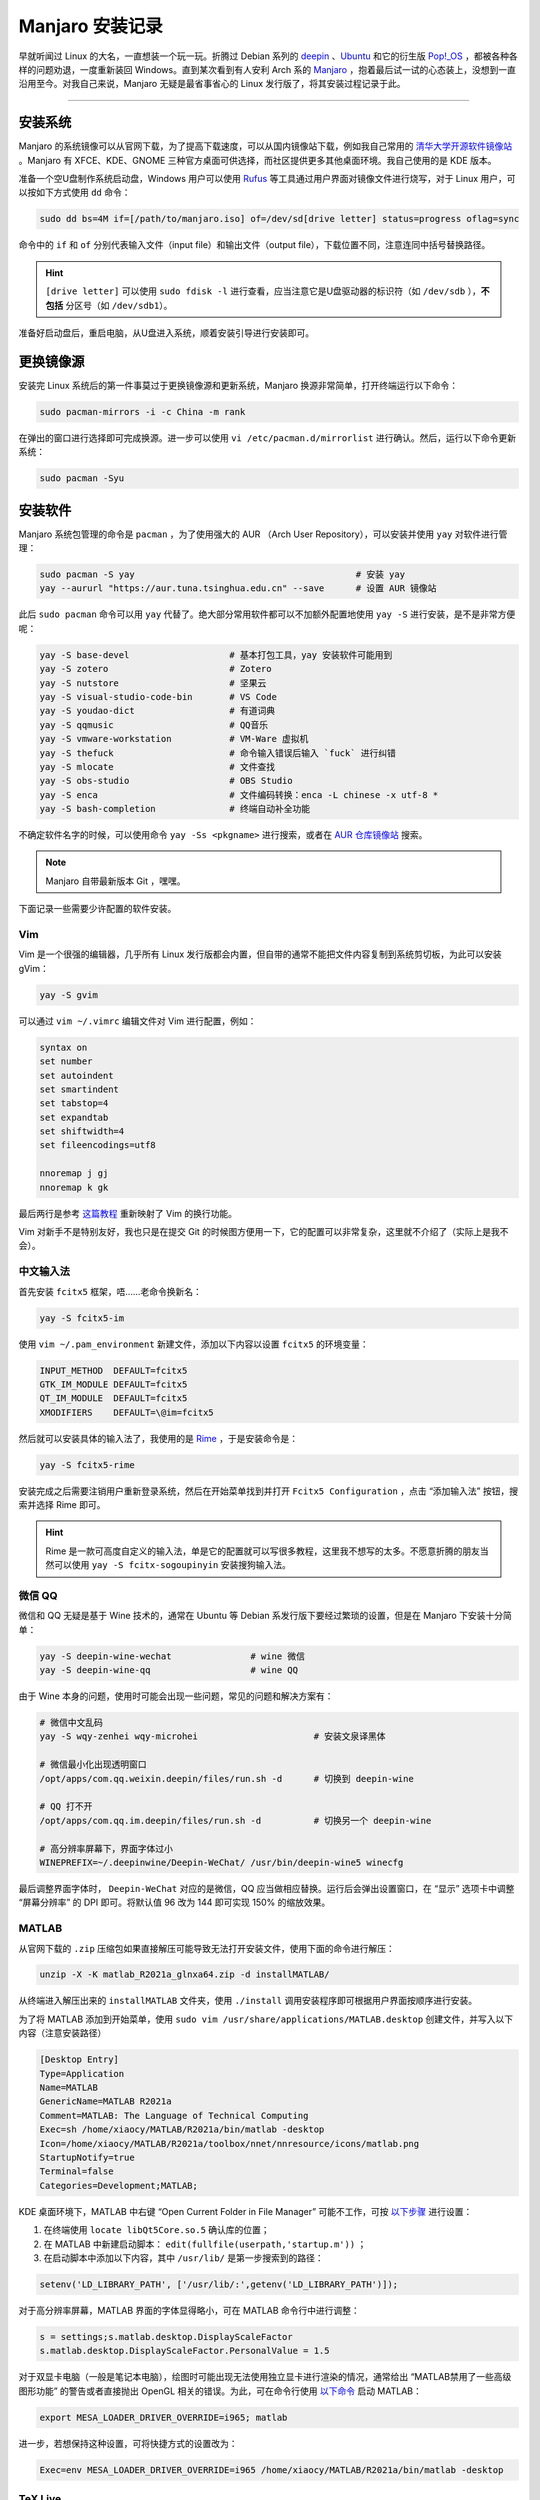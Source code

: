 Manjaro 安装记录
===========================================


早就听闻过 Linux 的大名，一直想装一个玩一玩。折腾过 Debian 系列的 `deepin <https://www.deepin.org/>`_ 、`Ubuntu <https://ubuntu.com/>`_ 和它的衍生版 `Pop!_OS <https://pop.system76.com/>`_ ，都被各种各样的问题劝退，一度重新装回 Windows。直到某次看到有人安利 Arch 系的 `Manjaro <https://manjaro.org/>`_ ，抱着最后试一试的心态装上，没想到一直沿用至今。对我自己来说，Manjaro 无疑是最省事省心的 Linux 发行版了，将其安装过程记录于此。


-----


安装系统
------------------------------------------

Manjaro 的系统镜像可以从官网下载，为了提高下载速度，可以从国内镜像站下载，例如我自己常用的 `清华大学开源软件镜像站 <https://mirrors.tuna.tsinghua.edu.cn/>`_ 。Manjaro 有 XFCE、KDE、GNOME 三种官方桌面可供选择，而社区提供更多其他桌面环境。我自己使用的是 KDE 版本。

准备一个空U盘制作系统启动盘，Windows 用户可以使用 `Rufus <https://rufus.ie/>`_ 等工具通过用户界面对镜像文件进行烧写，对于 Linux 用户，可以按如下方式使用 ``dd`` 命令：

.. code-block:: bash

    sudo dd bs=4M if=[/path/to/manjaro.iso] of=/dev/sd[drive letter] status=progress oflag=sync


命令中的 ``if`` 和 ``of`` 分别代表输入文件（input file）和输出文件（output file），下载位置不同，注意连同中括号替换路径。

.. hint::

    ``[drive letter]`` 可以使用 ``sudo fdisk -l`` 进行查看，应当注意它是U盘驱动器的标识符（如 ``/dev/sdb`` ），**不包括** 分区号（如 ``/dev/sdb1``）。


准备好启动盘后，重启电脑，从U盘进入系统，顺着安装引导进行安装即可。


.. figure:: figures/manjaro.png
    :align: center
    :figwidth: 80%



更换镜像源
-----------------------------------------

安装完 Linux 系统后的第一件事莫过于更换镜像源和更新系统，Manjaro 换源非常简单，打开终端运行以下命令：

.. code-block:: bash

    sudo pacman-mirrors -i -c China -m rank


在弹出的窗口进行选择即可完成换源。进一步可以使用 ``vi /etc/pacman.d/mirrorlist`` 进行确认。然后，运行以下命令更新系统：

.. code-block:: bash

    sudo pacman -Syu



安装软件
-----------------------------------------

Manjaro 系统包管理的命令是 ``pacman`` ，为了使用强大的 AUR （Arch User Repository），可以安装并使用 ``yay`` 对软件进行管理：

.. code-block:: bash

    sudo pacman -S yay                                          # 安装 yay
    yay --aururl "https://aur.tuna.tsinghua.edu.cn" --save      # 设置 AUR 镜像站


此后 ``sudo pacman`` 命令可以用 ``yay`` 代替了。绝大部分常用软件都可以不加额外配置地使用 ``yay -S`` 进行安装，是不是非常方便呢：

.. code-block:: bash

    yay -S base-devel                   # 基本打包工具，yay 安装软件可能用到
    yay -S zotero                       # Zotero
    yay -S nutstore                     # 坚果云
    yay -S visual-studio-code-bin       # VS Code
    yay -S youdao-dict                  # 有道词典
    yay -S qqmusic                      # QQ音乐
    yay -S vmware-workstation           # VM-Ware 虚拟机
    yay -S thefuck                      # 命令输入错误后输入 `fuck` 进行纠错
    yay -S mlocate                      # 文件查找
    yay -S obs-studio                   # OBS Studio
    yay -S enca                         # 文件编码转换：enca -L chinese -x utf-8 *
    yay -S bash-completion              # 终端自动补全功能


不确定软件名字的时候，可以使用命令 ``yay -Ss <pkgname>`` 进行搜索，或者在 `AUR 仓库镜像站 <https://aur.tuna.tsinghua.edu.cn/>`_ 搜索。


.. note::

    Manjaro 自带最新版本 Git ，嘿嘿。



下面记录一些需要少许配置的软件安装。


Vim
~~~~~~~~~~~~~~~~~~~~~~~~~~~~~~~~~~~~~~~~~~~~

Vim 是一个很强的编辑器，几乎所有 Linux 发行版都会内置，但自带的通常不能把文件内容复制到系统剪切板，为此可以安装 gVim：

.. code-block:: bash

    yay -S gvim


可以通过 ``vim ~/.vimrc`` 编辑文件对 Vim 进行配置，例如：

.. code-block:: text

    syntax on
    set number
    set autoindent
    set smartindent
    set tabstop=4
    set expandtab
    set shiftwidth=4
    set fileencodings=utf8

    nnoremap j gj
    nnoremap k gk


最后两行是参考 `这篇教程 <https://vimjc.com/vim-line-downward.html>`_ 重新映射了 Vim 的换行功能。

Vim 对新手不是特别友好，我也只是在提交 Git 的时候图方便用一下，它的配置可以非常复杂，这里就不介绍了（实际上是我不会）。



中文输入法
~~~~~~~~~~~~~~~~~~~~~~~~~~~~~~~~~~~~~~~~~~~~

首先安装 ``fcitx5`` 框架，唔……老命令换新名：

.. code-block:: bash

    yay -S fcitx5-im


使用 ``vim ~/.pam_environment`` 新建文件，添加以下内容以设置 ``fcitx5`` 的环境变量：

.. code-block:: text

    INPUT_METHOD  DEFAULT=fcitx5
    GTK_IM_MODULE DEFAULT=fcitx5
    QT_IM_MODULE  DEFAULT=fcitx5
    XMODIFIERS    DEFAULT=\@im=fcitx5


然后就可以安装具体的输入法了，我使用的是 `Rime <https://rime.im/>`_ ，于是安装命令是：

.. code-block:: bash

    yay -S fcitx5-rime


安装完成之后需要注销用户重新登录系统，然后在开始菜单找到并打开 ``Fcitx5 Configuration`` ，点击 “添加输入法” 按钮，搜索并选择 Rime 即可。

.. hint::

    Rime 是一款可高度自定义的输入法，单是它的配置就可以写很多教程，这里我不想写的太多。不愿意折腾的朋友当然可以使用 ``yay -S fcitx-sogoupinyin`` 安装搜狗输入法。



.. 哈哈，看看你发现了什么？我的 Rime 配置方案：极简主义（划掉，就是懒）
.. 复制这个配置的话，一定要保持缩进，把 patch 前的列都删除（Vim中 Ctrl+v）可以进入列编辑。

.. >>>>>>>>>>>>>>>>>> .local/share/fcitx5/rime/default.custom.yaml <<<<<<<<<<<<<<<<<<
.. patch:
..     menu/page_size: 9           # 候选字数量


.. >>>>>>>>>>>>>>>>>> .local/share/fcitx5/rime/default.custom.yaml <<<<<<<<<<<<<<<<<<
.. patch:
..     style/horizontal: true


.. >>>>>>>>>>>>>>>>>> .local/share/fcitx5/rime/luna_pinyin.custom.yaml <<<<<<<<<<<<<<<<<<
..     # luna_pinyin.custom.yaml
..     #
..     # 【朙月拼音】模糊音定製模板
..     #   佛振配製 :-)
..     #
..     # 位置：
..     # ~/.config/ibus/rime  (Linux)
..     # ~/Library/Rime  (Mac OS)
..     # %APPDATA%\Rime  (Windows)
..     #
..     # 於重新部署後生效
..     #
    
..     patch:
..         "speller/algebra":
..             - erase/^xx$/ # 第一行保留
    
..             # 模糊音定義
..             # 需要哪組就刪去行首的 # 號，單雙向任選
..             #- derive/^([zcs])h/$1/             # zh, ch, sh => z, c, s
..             #- derive/^([zcs])([^h])/$1h$2/     # z, c, s => zh, ch, sh
    
..             #- derive/^n/l/                     # n => l
..             #- derive/^l/n/                     # l => n
    
..             # 這兩組一般是單向的
..             #- derive/^r/l/                     # r => l
    
..             #- derive/^ren/yin/                 # ren => yin, reng => ying
..             #- derive/^r/y/                     # r => y
    
..             # 下面 hu <=> f 這組寫法複雜一些，分情況討論
..             #- derive/^hu$/fu/                  # hu => fu
..             #- derive/^hong$/feng/              # hong => feng
..             #- derive/^hu([in])$/fe$1/          # hui => fei, hun => fen
..             #- derive/^hu([ao])/f$1/            # hua => fa, ...
    
..             #- derive/^fu$/hu/                  # fu => hu
..             #- derive/^feng$/hong/              # feng => hong
..             #- derive/^fe([in])$/hu$1/          # fei => hui, fen => hun
..             #- derive/^f([ao])/hu$1/            # fa => hua, ...
    
..             # 韻母部份
..             #- derive/^([bpmf])eng$/$1ong/      # meng = mong, ...
..             - derive/([ei])n$/$1ng/ # en => eng, in => ing
..             - derive/([ei])ng$/$1n/ # eng => en, ing => in
    
..             # 樣例足夠了，其他請自己總結……
    
..             # 反模糊音？
..             # 誰說方言沒有普通話精確、有模糊音，就能有反模糊音。
..             # 示例爲分尖團的中原官話：
..             #- derive/^ji$/zii/   # 在設計者安排下鳩佔鵲巢，尖音i只好雙寫了
..             #- derive/^qi$/cii/
..             #- derive/^xi$/sii/
..             #- derive/^ji/zi/
..             #- derive/^qi/ci/
..             #- derive/^xi/si/
..             #- derive/^ju/zv/
..             #- derive/^qu/cv/
..             #- derive/^xu/sv/
..             # 韻母部份，只能從大面上覆蓋
..             #- derive/^([bpm])o$/$1eh/          # bo => beh, ...
..             #- derive/(^|[dtnlgkhzcs]h?)e$/$1eh/  # ge => geh, se => sheh, ...
..             #- derive/^([gkh])uo$/$1ue/         # guo => gue, ...
..             #- derive/^([gkh])e$/$1uo/          # he => huo, ...
..             #- derive/([uv])e$/$1o/             # jue => juo, lve => lvo, ...
..             #- derive/^fei$/fi/                 # fei => fi
..             #- derive/^wei$/vi/                 # wei => vi
..             #- derive/^([nl])ei$/$1ui/          # nei => nui, lei => lui
..             #- derive/^([nlzcs])un$/$1vn/       # lun => lvn, zun => zvn, ...
..             #- derive/^([nlzcs])ong$/$1iong/    # long => liong, song => siong, ...
..             # 這個辦法雖從拼寫上做出了區分，然而受詞典制約，候選字仍是混的。
..             # 只有真正的方音輸入方案纔能做到！但「反模糊音」這個玩法快速而有效！
    
..             # 模糊音定義先於簡拼定義，方可令簡拼支持以上模糊音
..             - abbrev/^([a-z]).+$/$1/ # 簡拼（首字母）
..             - abbrev/^([zcs]h).+$/$1/ # 簡拼（zh, ch, sh）
    
..             # 以下是一組容錯拼寫，《漢語拼音》方案以前者爲正
..             - derive/^([nl])ve$/$1ue/ # nve = nue, lve = lue
..             - derive/^([jqxy])u/$1v/ # ju = jv,
..             - derive/un$/uen/ # gun = guen,
..             - derive/ui$/uei/ # gui = guei,
..             - derive/iu$/iou/ # jiu = jiou,
    
..             # 自動糾正一些常見的按鍵錯誤
..             - derive/([aeiou])ng$/$1gn/ # dagn => dang
..             - derive/([dtngkhrzcs])o(u|ng)$/$1o/ # zho => zhong|zhou
..             - derive/ong$/on/ # zhonguo => zhong guo
..             - derive/ao$/oa/ # hoa => hao
..             - derive/([iu])a(o|ng?)$/a$1$2/ # tain => tian
    
..         # 分尖團後 v => ü 的改寫條件也要相應地擴充：
..         #'translator/preedit_format':
..         #  - "xform/([nljqxyzcs])v/$1ü/"
    
..         "punctuator/import_preset": symbols
..         "recognizer/patterns/punct":
..             "^/([A-Z|a-z]*|[0-9]|10)$"
..             #  符号快速上屏
..         punctuator:
..             import_preset: symbols
..             half_shape:
..                 "#": "#"
..                 "`": "`"
..                 "~": "~"
..                 "@": "@"
..                 "=": "="
..                 "/": ["/", "÷"]
..                 '\': "、"
..                 "'": { pair: ["「", "」"] }
..                 "[": "【" 
..                 "]": "】"
..                 "{": ["{", "｛", "『", "〖"]
..                 "}": ["}", "｝", "』", "〗"]
..                 "$": ["¥", "$", "€", "£", "¢", "¤"]
..                 "<": "《"
..                 ">": "》"
..         recognizer:
..             patterns:
..                 email: "^[A-Za-z][-_.0-9A-Za-z]*@.*$"
..                 uppercase: "[A-Z][-_+.'0-9A-Za-z]*$"
..                 url: "^(www[.]|https?:|ftp[.:]|mailto:|file:).*$|^[a-z]+[.].+$"
..                 punct: "^/([a-z]+|[0-9]0?)$"
..         switches/@0/reset: 0        # 默认状态：0为中文，1为英文
    

微信 QQ
~~~~~~~~~~~~~~~~~~~~~~~~~~~~~~~~~~~~~~~~~~~~

微信和 QQ 无疑是基于 Wine 技术的，通常在 Ubuntu 等 Debian 系发行版下要经过繁琐的设置，但是在 Manjaro 下安装十分简单：

.. code-block:: bash

    yay -S deepin-wine-wechat               # wine 微信
    yay -S deepin-wine-qq                   # wine QQ


由于 Wine 本身的问题，使用时可能会出现一些问题，常见的问题和解决方案有：

.. code-block:: bash

    # 微信中文乱码
    yay -S wqy-zenhei wqy-microhei                      # 安装文泉译黑体

    # 微信最小化出现透明窗口
    /opt/apps/com.qq.weixin.deepin/files/run.sh -d      # 切换到 deepin-wine

    # QQ 打不开
    /opt/apps/com.qq.im.deepin/files/run.sh -d          # 切换另一个 deepin-wine

    # 高分辨率屏幕下，界面字体过小
    WINEPREFIX=~/.deepinwine/Deepin-WeChat/ /usr/bin/deepin-wine5 winecfg


最后调整界面字体时， ``Deepin-WeChat`` 对应的是微信，QQ 应当做相应替换。运行后会弹出设置窗口，在 “显示” 选项卡中调整 “屏幕分辨率” 的 DPI 即可。将默认值 96 改为 144 即可实现 150% 的缩放效果。


MATLAB
~~~~~~~~~~~~~~~~~~~~~~~~~~~~~~~~~~~~~~~~~~~~

从官网下载的 ``.zip`` 压缩包如果直接解压可能导致无法打开安装文件，使用下面的命令进行解压：

.. code-block:: bash

    unzip -X -K matlab_R2021a_glnxa64.zip -d installMATLAB/


从终端进入解压出来的 ``installMATLAB`` 文件夹，使用 ``./install`` 调用安装程序即可根据用户界面按顺序进行安装。

为了将 MATLAB 添加到开始菜单，使用 ``sudo vim /usr/share/applications/MATLAB.desktop`` 创建文件，并写入以下内容（注意安装路径）

.. code-block:: text

    [Desktop Entry]
    Type=Application
    Name=MATLAB
    GenericName=MATLAB R2021a
    Comment=MATLAB: The Language of Technical Computing
    Exec=sh /home/xiaocy/MATLAB/R2021a/bin/matlab -desktop
    Icon=/home/xiaocy/MATLAB/R2021a/toolbox/nnet/nnresource/icons/matlab.png
    StartupNotify=true
    Terminal=false
    Categories=Development;MATLAB;


KDE 桌面环境下，MATLAB 中右键 “Open Current Folder in File Manager” 可能不工作，可按 `以下步骤 <https://ww2.mathworks.cn/matlabcentral/answers/496880-open-current-folder-in-file-manager-does-nothing-matlab-r2019b-on-kubuntu-19-10>`_ 进行设置：

#. 在终端使用 ``locate libQt5Core.so.5`` 确认库的位置；
#. 在 MATLAB 中新建启动脚本： ``edit(fullfile(userpath,'startup.m'))`` ；
#. 在启动脚本中添加以下内容，其中 ``/usr/lib/`` 是第一步搜索到的路径：

.. code-block:: MATLAB

    setenv('LD_LIBRARY_PATH', ['/usr/lib/:',getenv('LD_LIBRARY_PATH')]);


对于高分辨率屏幕，MATLAB 界面的字体显得略小，可在 MATLAB 命令行中进行调整：

.. code-block:: MATLAB

    s = settings;s.matlab.desktop.DisplayScaleFactor
    s.matlab.desktop.DisplayScaleFactor.PersonalValue = 1.5


对于双显卡电脑（一般是笔记本电脑），绘图时可能出现无法使用独立显卡进行渲染的情况，通常给出 “MATLAB禁用了一些高级图形功能” 的警告或者直接抛出 OpenGL 相关的错误。为此，可在命令行使用 `以下命令 <https://www.mathworks.com/matlabcentral/answers/239279-hardware-based-opengl-on-linux>`_ 启动 MATLAB：

.. code-block:: bash

    export MESA_LOADER_DRIVER_OVERRIDE=i965; matlab


进一步，若想保持这种设置，可将快捷方式的设置改为：

.. code-block:: text

    Exec=env MESA_LOADER_DRIVER_OVERRIDE=i965 /home/xiaocy/MATLAB/R2021a/bin/matlab -desktop



TeX Live
~~~~~~~~~~~~~~~~~~~~~~~~~~~~~~~~~~~~~~~~~~~~

下载 TeX Live 的镜像文件，挂载后使用 ``sodu ./install-tl`` 即可安装。安装完成后需要在 ``~/.bashrc`` 中设置路径：

.. code-block:: text

    export MANPATH=/usr/local/texlive/2021/texmf-dist/doc/man:${MANPATH}
    export INFOPATH=/usr/local/texlive/2021/texmf-dist/doc/info:${INFOPATH}
    export PATH=/usr/local/texlive/2021/bin/x86_64-linux:${PATH}


同样注意安装路径可能有所不同。最后运行 ``source .bashrc`` 刷新即可。




Inkscape
~~~~~~~~~~~~~~~~~~~~~~~~~~~~~~~~~~~~~~~~~~~~

`Inkscape <https://inkscape.org/>`_ 是我最喜欢的绘图软件，它的安装非常简单：

.. code-block:: bash

    yay -S inkscape


除此，我还喜欢为其安装 `TexText <https://textext.github.io/textext/>`_ 扩展以在绘图时使用 LaTeX 。虽然该扩展可以简单地使用 ``yay -S textext`` 进行安装，但这种方法偶尔会找不到 LaTeX 路径，因此建议从 `GitHub release page <https://github.com/textext/textext/releases>`_ 下载，并在安装时手动指定路径：

.. code-block:: bash

    python setup.py --pdflatex-executable=/usr/local/texlive/2021/bin/x86_64-linux/pdflatex --xelatex-executable=/usr/local/texlive/2021/bin/x86_64-linux/xelatex --lualatex-executable=/usr/local/texlive/2021/bin/x86_64-linux/lualatex


TexText 扩展可以自己补充宏包，设置文件通常在 ``~/.config/inkscape/extensions/textext/default_packages.tex`` 。一般我会使用以下宏包：

.. code-block:: LaTeX

    \usepackage{metalogo}
    \usepackage[table]{xcolor}
    \usepackage{amsmath}
    \usepackage{amssymb}
    \usepackage{bm}
    \usepackage{newtxmath}
    \usepackage{siunitx}
    \usepackage[UTF8]{ctex}




Flameshot
~~~~~~~~~~~~~~~~~~~~~~~~~~~~~~~~~~~~~~~~~~~~


Linux 下对标 `Snipaste <https://www.snipaste.com/>`_ 的开源截图软件，安装很容易：

.. code-block::

    yay -S flameshot


我喜欢给这个截图工具设置全局快捷键，可以打开系统设置 → 快捷键 → 自定义快捷键 → 编辑 → 新建 → 全局快捷键 → 命令/URL。快捷键可以自己定义，绑定的命令应当设置为 ``flameshot gui`` 。



系统设置
-----------------------------------------

系统设置因个人喜好可以随便配置，这也得益于 KDE 的灵活性。这里简要记录一些常用的设置。



高分辨率屏幕缩放
~~~~~~~~~~~~~~~~~~~~~~~~~~~~~~~~~~~~~~~~~~~~

Manjaro 对高分辨率屏幕的支持很好，只需要打开系统设置 → （硬件）显示监视器 → 显示设置 → 全局缩放。将其设置为 150% 即可（取决于个人喜好，也可 125%）。 


Fn 键设置
~~~~~~~~~~~~~~~~~~~~~~~~~~~~~~~~~~~~~~~~~~~~

如果键盘的 ``Fn`` 键不可用，或者默认处于开启状态，希望默认关闭，可以在参考 `Arch Wiki <https://wiki.archlinux.org/title/Apple_Keyboard>`_ ，在管理员身份下运行以下命令：

.. code-block:: bash

    echo 2 >> /sys/module/hid_apple/parameters/fnmode


如果想要这个设置永久生效，可以在 ``/etc/modprobe.d/hid_apple.conf`` 文件中添加以下内容：

.. code-block:: text

    options hid_apple fnmode=2



GRUB 基本设置
~~~~~~~~~~~~~~~~~~~~~~~~~~~~~~~~~~~~~~~~~~~~

设置启动选项，只需要 ``sudo vim /etc/default/grub`` 编辑设置文件即可，我只动过以下两条：


.. code-block:: text

    GRUB_TIMEOUT=0                  # 启动等待时间
    GRUB_TIMEOUT_STYLE=hidden       # 样式：hidden 或 menu


改动之后运行 ``sudo update-grub`` 刷新。

.. warning::

    GRUB 是很关键的系统文件，我曾经折腾 Ubuntu 时瞎改 GRUB 导致系统无法启动，新手改一下启动时间和样式就好，其他最好不乱动。